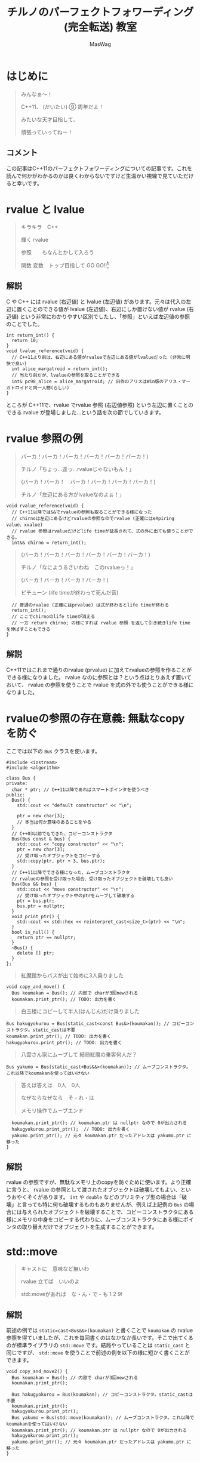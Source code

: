 #+TITLE: チルノのパーフェクトフォワーディング (完全転送) 教室
#+AUTHOR: MasWag

* COMMENT Materials

** https://cpprefjp.github.io/lang/cpp11/rvalue_ref_and_move_semantics.

** https://qiita.com/rinse_/items/cffa87016b7de49391ae

** https://timsong-cpp.github.io/cppwp/n3337/basic.lval


** https://cpplover.blogspot.com/2009/11/rvalue-reference_23.html

** NRVO?

* はじめに

#+begin_quote
みんなぁ～！　

C++11、 (だいたい) ⑨ 周年だよ！

\ruby[`あたい`]{|値|}みたいな天才目指して、

頑張っていってねー！
#+end_quote

** コメント

この記事はC++11のパーフェクトフォワーディングについての記事です。これを読んで何かがわかるのかは良くわからないですけど生温かい視線で見ていただけると幸いです。

* rvalue と lvalue

#+begin_quote
キラキラ　C++

輝く rvalue

参照　\ruby[`右辺値`]{|rvalue|}　もなんとかして入ろう

関数 変数　トップ目指して GO GO!!\footnote{この記事はC++11についての記事です。Go言語は関係ない}
#+end_quote

** 解説

C や C++ には rvalue (右辺値) と lvalue (左辺値) があります。元々は代入の左辺に置くことのできる値が lvalue (左辺値)、右辺にしか置けない値が rvalue (右辺値) という非常にわかりやすい区別でしたし、「参照」といえば左辺値の参照のことでした。

#+BEGIN_SRC c++
  int return_int() {
    return 10;
  }
  void lvalue_reference(void) {
    // C++11より前は、右辺にある値がrvalueで左辺にある値がlvalueだった (非常に明快で良い)
    int alice_margatroid = return_int();
    // 当たり前だが、lvalueの参照を取ることができる
    int& pc98_alice = alice_margatroid; // 旧作のアリスはWin版のアリス・マーガトロイドと同一人物(らしい)
  }
#+END_SRC

ところが C++11で、rvalue でrvalue 参照 (右辺値参照) という左辺に置くことのできる rvalue が登場しました…という話を次の節でしていきます。

* rvalue 参照の例

#+begin_quote
バーカ！バーカ！バーカ！バーカ！バーカ！バーカ！)

チルノ「ちょっ…違っ…rvalueじゃないもん！」

(バーカ！バーカ！　バーカ！バーカ！バーカ！バーカ！)

チルノ「左辺にある方がlvalueなのよぉ！」
#+end_quote

#+BEGIN_SRC c++
  void rvalue_reference(void) {
    // C++11以降では&&でrvalueの参照も取ることができる様になった
    // chirnoは左辺にあるけどrvalueの参照なのでrvalue (正確にはeXpiring value、xvalue)
    // rvalue 参照はrvalueだけどlife timeが延長されて、式の外に出ても使うことができる。
    int&& chirno = return_int();
#+END_SRC

#+begin_quote
(バーカ！バーカ！バーカ！バーカ！バーカ！バーカ！)

チルノ「なにようるさいわね　このrvalueっ！」

(バーカ！バーカ！バーカ！バーカ！)

ピチューン (life timeが終わって死んだ音)
#+end_quote

#+BEGIN_SRC c++
    // 普通のrvalue (正確にはprvalue) は式が終わるとlife timeが終わる
    return_int();
    // ここでchirnoのlife timeが消える
    // 一方 return chirno; の様にすれば rvalue 参照 を返して引き続きlife timeを伸ばすこともできる
  }
#+END_SRC

** 解説

C++11ではこれまで通りのrvalue (prvalue) に加えてrvalueの参照を作ることができる様になりました。 rvalue なのに参照とは？という点はとりあえず置いておいて、 rvalue の参照を使うことで rvalue を式の外でも使うことができる様になりました。

* rvalueの参照の存在意義: 無駄なcopyを防ぐ

ここでは以下の =Bus= クラスを使います。

#+BEGIN_SRC c++
  #include <iostream>
  #include <algorithm>

  class Bus {
  private:
    char * ptr; // C++11以降であればスマートポインタを使うべき
  public:
    Bus() {
      std::cout << "default constructor" << "\n";

      ptr = new char[3];
      // 本当は何か意味のあることをやる
    }
    // C++03以前でもできた、コピーコンストラクタ
    Bus(Bus const & bus) {
      std::cout << "copy constructor" << "\n";
      ptr = new char[3];
      // 受け取ったオブジェクトをコピーする
      std::copy(ptr, ptr + 3, bus.ptr);
    }
    // C++11以降でできる様になった、ムーブコンストラクタ
    // rvalueの参照を受け取った場合、受け取ったオブジェクトを破壊しても良い
    Bus(Bus && bus) {
      std::cout << "move constructor" << "\n";
      // 受け取ったオブジェクト中のptrをムーブして破壊する
      ptr = bus.ptr;
      bus.ptr = nullptr;
    }
    void print_ptr() {
      std::cout << std::hex << reinterpret_cast<size_t>(ptr) << "\n";
    }
    bool is_null() {
      return ptr == nullptr;
    }
    ~Bus() {
      delete [] ptr;
    }
  };
#+END_SRC

#+begin_quote
紅魔館からバスが出て始めに3人乗りました
#+end_quote

#+BEGIN_SRC c++
  void copy_and_move() {
    Bus koumakan = Bus(); // 内部で charが3回newされる
    koumakan.print_ptr(); // TODO: 出力を書く
#+END_SRC

#+begin_quote
白玉楼にコピーして半人(はんじん)だけ乗りました
#+end_quote

#+BEGIN_SRC c++
    Bus hakugyokurou = Bus(static_cast<const Bus&>(koumakan)); // コピーコンストラクタ。static_castは不要
    koumakan.print_ptr(); // TODO: 出力を書く
    hakugyokurou.print_ptr(); // TODO: 出力を書く
#+END_SRC

#+begin_quote
八雲さん家にムーブして 結局紅魔の乗客何人だ？
#+end_quote

#+BEGIN_SRC c++
    Bus yakumo = Bus(static_cast<Bus&&>(koumakan)); // ムーブコンストラクタ。これ以降でkoumakanを使ってはいけない
#+END_SRC

#+begin_quote
答えは答えは　0人　0人

なぜならなぜなら　そ・れ・は

メモリ操作でムーブエンド
#+end_quote

#+BEGIN_SRC c++
    koumakan.print_ptr(); // koumakan.ptr は nullptr なので 0が出力される
    hakugyokurou.print_ptr();  // TODO: 出力を書く
    yakumo.print_ptr(); // 元々 koumakan.ptr だったアドレスは yakumo.ptr に移った
  }
#+END_SRC

** 解説

rvalue の参照ですが、無駄なメモリ上のcopyを防ぐために使います。より正確に言うと、 rvalue の参照として渡されたオブジェクトは破壊してもよい、というおやくそくがあります。 =int= や =double= などのプリミティブ型の場合は「破壊」と言っても特に何も破壊するものもありませんが、例えば上記例の =Bus= の場合には与えられたオブジェクトを破壊することで、コピーコンストラクタにある様にメモリの中身をコピーする代わりに、ムーブコンストラクタにある様にポインタの取り替えだけでオブジェクトを生成することができます。

* std::move

#+begin_quote
キャストに　意味など無いわ

rvalue 立てば　いいのよ

std::moveがあれば　な・ん・で・も 1 2 9!
#+end_quote

** 解説

前述の例では =static=cast<Bus&&>(koumakan)= と書くことで =koumakan= の rvalue 参照を得ていましたが、これを毎回書くのはなかなか長いです。そこで出てくるのが標準ライブラリの =std::move= です。結局やっていることは =static_cast= と同じですが、 =std::move= を使うことで前述の例を以下の様に短かく書くことができます。

#+BEGIN_SRC c++
  void copy_and_move2() {
    Bus koumakan = Bus(); // 内部で charが3回newされる
    koumakan.print_ptr();

    Bus hakugyokurou = Bus(koumakan); // コピーコンストラクタ。static_castは不要
    koumakan.print_ptr();
    hakugyokurou.print_ptr();
    Bus yakumo = Bus(std::move(koumakan)); // ムーブコンストラクタ。これ以降でkoumakanを使ってはいけない
    koumakan.print_ptr(); // koumakan.ptr は nullptr なので 0が出力される
    hakugyokurou.print_ptr();
    yakumo.print_ptr(); // 元々 koumakan.ptr だったアドレスは yakumo.ptr に移った
  }
#+END_SRC

* Universal参照: みんな大好きテンプレート

ここからは rvalue 参照や lvalue 参照とテンプレートの関係について見ていきます。

#+begin_quote
くるくる　template　ぐるぐる　頭回る

だって　\ruby[`つぶら目玉`]{|&|}　二つ(まで)しかないのに

三本の \ruby[`針`]{|&|} なんて　ちんぷんかん
#+end_quote

#+BEGIN_SRC c++
  #include <iostream>
  #include <type_traits>

  template<typename T>
  void print_if_ref(T&&) { // T が lvalue (参照) の場合は T&& は lvalue 参照に、T が rvalue (参照) の場合は T&& は rvalue 参照になる
    if (std::is_lvalue_reference<T&&>::value) {
      std::cout << "lvalue ref" << std::endl;
    } else if(std::is_rvalue_reference<T&&>::value) {
      std::cout << "rvalue ref" << std::endl;
    }
  }

  void universal() {
    int chirno = 9;
    print_if_ref(chirno); // lvalue ref
    print_if_ref(9); // rvalue ref
    int& chirno_ref = chirno;
    print_if_ref(chirno_ref); // lvalue ref
  }
#+END_SRC

** COMMENT TODO 解説

*** =auto= でも同様

* パーフェクトフォワーディング

#+begin_quote
次々　参照出る　まだまだ　授業続く

凍る　部屋の中

参照の左辺も右辺も　気にせず

ゆっくりしていってね!!!
#+end_quote

#+BEGIN_SRC c++
template<typename T>
void universal_pass(T&& a) {
  print_if_ref(a);
}

template<typename T>
void move_pass(T&& a) {
  print_if_ref(std::move(a));
}

template<typename T>
void perfect_forwarding_pass(T&& a) {
  print_if_ref(std::forward<T>(a));
}


void universal() {
  int chirno = 9;
  universal_pass(chirno);
  universal_pass(9);
}

void move() {
  int chirno = 9;
  move_pass(chirno);
  move_pass(9);
}
void perfect_forward() {
  int chirno = 9;
  perfect_forwarding_pass(chirno);
  perfect_forwarding_pass(9);
}
#+END_SRC

** COMMENT TODO 解説

* COMMENT TODO まとめ

* COMMENT Omitted 

** (バーカ！バーカ！バーカ！バーカ！バーカ！バーカ！)
チルノ「だからバカじゃないって言ってるでしょ！」
(バーカ！バーカ！バーカ！バーカ！バーカ！バーカ！)
チルノ「いい加減にしないと冷凍するわよ！」
(バーカ！バーカ！バーカ！バーカ！バーカ！バーカ！)
チルノ「そして粉々になって死ねばいいのよ！」
(バーカ！バーカ！バーカ！バーカ！)

** 霊夢んとこの100万円の壷を誰かが割っちゃった
永遠亭のえーりんが弁償しに来ましたよ
知らんぷりのイタズラてゐ 結局 賠償金額いくら？
答えは答えは　0円　0円
なぜならなぜなら　そ・れ・は
そんな壷あるわけない

** 常識超えたところに世界の真理がある
秘密の数字目・指・し・て 1！2！9ーーー！！

** ヘラヘラニヤけながらゲラゲラ笑いながら
うっざー！因幡ウサギ可愛げもないのに
新参の厨どもはホイ☆ホイ☆ホイ☆

** 再生百万回　もれなく　愚民なんて
どういう　ことなのよ　どっちらかって言うなら
サーバー管理も　お疲れさんってとこね

** わかった！アタイがあまりにも天才だから
嫉妬してるんでしょ～？
ほんと　しょうがないわねぇ
せっかくだからアタイの天才の秘訣を
ちょっとだけ教えてあげてもいいわよ？

** あらゆるあらゆるあらゆるあらゆる
あらゆる英知を
集めて集めて集めて集めて束ねても
あたいのあたいのあたいの
あたいのあたいの丈夫な
頭に頭に頭に頭にかなわない

** 朝飯朝飯朝飯朝飯
朝飯朝飯食べたら
赤子の赤子の赤子の赤子の手をひねる
あたいはあたいはあたいはあたいは
あたいはあたいは完璧
いわゆるいわゆるいわゆるいわゆるパーフェクト

** ひゃ～くおくちょうまん　バッチリ☆

** ヤマ　オチ　意味など無いわ
キャラクター立てば　いいのよ
元気があれば　な・ん・で・も 1！2！9ーーー！！

** くるくる　時計の針　ぐるぐる　頭回る
だって　つぶら目玉　二つしかないのに
三本の針なんて　ちんぷんかん

** 次々　問題出る　まだまだ　授業続く
凍る　部屋の中
ひんやりした温度も時間も　気にせず
ゆっくりしていってね!!!

** (バーカ！バーカ！　バーカ！バーカ！バーカ！バーカ！)
チルノ「バーカ！バーカ！」
(バーカ！バーカ！　バーカ！バーカ！バーカ！バーカ！)
チルノ「バーカ！バーカ！」
(バーカ！バーカ！　バーカ！バーカ！バーカ！バーカ！)
チルノ「もう馬鹿でいいわよ！知らないっ！！」
(バーカ！バーカ！バーカ！バーカ！)



* COMMENT Original

** みんなぁ～！　

*** チルノの算数教室始まるよー☆

*** あたいみたいな天才目指して、

*** 頑張っていってねー！

** キラキラ　ダイヤモンド　

*** 輝く　星のように

*** 栄光　志望校　なんとかして入ろう

*** 天才　秀才　トップ目指して GO GO!!

** （バーカ！バーカ！バーカ！バーカ！バーカ！バーカ！)

*** チルノ「ちょっ…違っ…馬鹿じゃないもん！」

*** (バーカ！バーカ！　バーカ！バーカ！バーカ！バーカ！)

*** チルノ「馬鹿って言う方が馬鹿なのよぉ！」

*** (バーカ！バーカ！バーカ！バーカ！バーカ！バーカ！)

*** チルノ「なにようるさいわね　この馬鹿っ！」

*** (バーカ！バーカ！バーカ！バーカ！)

** 紅魔館からバスが出て始めに3人乗りました

*** 白玉楼で一人降りて半人(はんじん)だけ乗りました

*** 八雲さん家で二人降りて 結局乗客合計何人だ？

*** 答えは答えは　0人　0人

*** なぜならなぜなら　そ・れ・は

*** 幻想郷にバス無い☆

** ヤマ　オチ　意味など無いわ

*** キャラクター立てば　いいのよ

*** 元気があれば　な・ん・で・も 1 2 9!

** くるくる　時計の針　ぐるぐる　頭回る

*** だって　つぶら目玉　二つしかないのに

*** 三本の針なんて　ちんぷんかん

*** 次々　問題出る　まだまだ　授業続く

*** 凍る　部屋の中

*** ひんやりした温度も時間も　気にせず

*** ゆっくりしていってね!!!

** (バーカ！バーカ！バーカ！バーカ！バーカ！バーカ！)
チルノ「だからバカじゃないって言ってるでしょ！」
(バーカ！バーカ！バーカ！バーカ！バーカ！バーカ！)
チルノ「いい加減にしないと冷凍するわよ！」
(バーカ！バーカ！バーカ！バーカ！バーカ！バーカ！)
チルノ「そして粉々になって死ねばいいのよ！」
(バーカ！バーカ！バーカ！バーカ！)

** 霊夢んとこの100万円の壷を誰かが割っちゃった
永遠亭のえーりんが弁償しに来ましたよ
知らんぷりのイタズラてゐ 結局 賠償金額いくら？
答えは答えは　0円　0円
なぜならなぜなら　そ・れ・は
そんな壷あるわけない

** 常識超えたところに世界の真理がある
秘密の数字目・指・し・て 1！2！9ーーー！！

** ヘラヘラニヤけながらゲラゲラ笑いながら
うっざー！因幡ウサギ可愛げもないのに
新参の厨どもはホイ☆ホイ☆ホイ☆

** 再生百万回　もれなく　愚民なんて
どういう　ことなのよ　どっちらかって言うなら
サーバー管理も　お疲れさんってとこね

** わかった！アタイがあまりにも天才だから
嫉妬してるんでしょ～？
ほんと　しょうがないわねぇ
せっかくだからアタイの天才の秘訣を
ちょっとだけ教えてあげてもいいわよ？

** あらゆるあらゆるあらゆるあらゆる
あらゆる英知を
集めて集めて集めて集めて束ねても
あたいのあたいのあたいの
あたいのあたいの丈夫な
頭に頭に頭に頭にかなわない

** 朝飯朝飯朝飯朝飯
朝飯朝飯食べたら
赤子の赤子の赤子の赤子の手をひねる
あたいはあたいはあたいはあたいは
あたいはあたいは完璧
いわゆるいわゆるいわゆるいわゆるパーフェクト

** ひゃ～くおくちょうまん　バッチリ☆

** ヤマ　オチ　意味など無いわ
キャラクター立てば　いいのよ
元気があれば　な・ん・で・も 1！2！9ーーー！！

** くるくる　時計の針　ぐるぐる　頭回る
だって　つぶら目玉　二つしかないのに
三本の針なんて　ちんぷんかん

** 次々　問題出る　まだまだ　授業続く
凍る　部屋の中
ひんやりした温度も時間も　気にせず
ゆっくりしていってね!!!

** (バーカ！バーカ！　バーカ！バーカ！バーカ！バーカ！)
チルノ「バーカ！バーカ！」
(バーカ！バーカ！　バーカ！バーカ！バーカ！バーカ！)
チルノ「バーカ！バーカ！」
(バーカ！バーカ！　バーカ！バーカ！バーカ！バーカ！)
チルノ「もう馬鹿でいいわよ！知らないっ！！」
(バーカ！バーカ！バーカ！バーカ！)

